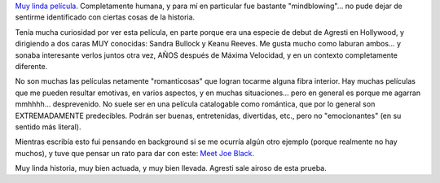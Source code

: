 .. title: Agresti en Hollywood - La casa del lago
.. slug: agresti_en_hollywood_-_la_casa_del_lago
.. date: 2006-09-09 02:04:09 UTC-03:00
.. tags: Cine
.. category: 
.. link: 
.. description: 
.. type: text
.. author: cHagHi
.. from_wp: True

`Muy linda película`_. Completamente humana, y para mí en particular fue
bastante "mindblowing"... no pude dejar de sentirme identificado con
ciertas cosas de la historia.

Tenía mucha curiosidad por ver esta película, en parte porque era una
especie de debut de Agresti en Hollywood, y dirigiendo a dos caras MUY
conocidas: Sandra Bullock y Keanu Reeves. Me gusta mucho como laburan
ambos... y sonaba interesante verlos juntos otra vez, AÑOS después de
Máxima Velocidad, y en un contexto completamente diferente.

No son muchas las películas netamente "romanticosas" que logran tocarme
alguna fibra interior. Hay muchas películas que me pueden resultar
emotivas, en varios aspectos, y en muchas situaciones... pero en general
es porque me agarran mmhhhh... desprevenido. No suele ser en una
película catalogable como romántica, que por lo general son
EXTREMADAMENTE predecibles. Podrán ser buenas, entretenidas, divertidas,
etc., pero no "emocionantes" (en su sentido más literal).

Mientras escribía esto fui pensando en background si se me ocurría algún
otro ejemplo (porque realmente no hay muchos), y tuve que pensar un rato
para dar con este: `Meet Joe Black`_.

Muy linda historia, muy bien actuada, y muy bien llevada. Agresti sale
airoso de esta prueba.

.. _Muy linda película: http://www.imdb.com/title/tt0410297/
.. _Meet Joe Black: http://www.imdb.com/title/tt0119643/

